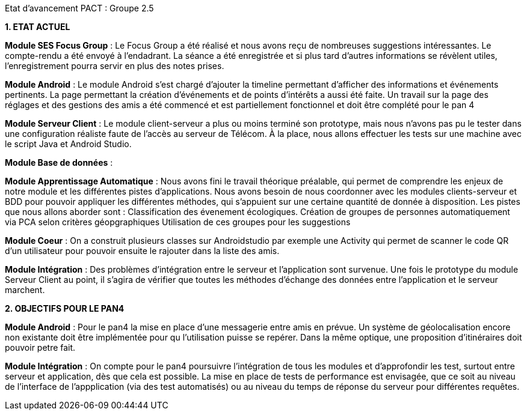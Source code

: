 Etat d’avancement PACT : Groupe 2.5



*1. ETAT ACTUEL*

*Module SES Focus Group* : Le Focus Group a été réalisé et nous avons reçu de nombreuses suggestions intéressantes. Le compte-rendu a été envoyé à l’endadrant. La séance a été enregistrée et si plus tard d’autres informations se révèlent utiles, l’enregistrement pourra servir en plus des notes prises.

*Module Android* : Le module Android s’est chargé d’ajouter la timeline permettant d’afficher des informations et événements pertinents. La page permettant la création d’événements et de points d’intérêts a aussi été faite. Un travail sur la page des réglages et des gestions des amis a été commencé et est partiellement fonctionnel et doit être complété pour le pan 4

*Module Serveur Client* : Le module client-serveur a plus ou moins terminé son prototype, mais nous n’avons pas pu le tester dans une configuration réaliste faute de l’accès au serveur de Télécom. À la place, nous allons effectuer les tests sur une machine avec le script Java et Android Studio. 

*Module Base de données* :

*Module Apprentissage Automatique* : Nous avons fini le travail théorique préalable, qui permet de comprendre les enjeux de notre module et les différentes pistes d’applications. Nous avons besoin de nous coordonner avec les modules clients-serveur et BDD pour pouvoir appliquer les différentes méthodes, qui s’appuient sur une certaine quantité de donnée à disposition.
Les pistes que nous allons aborder sont :
Classification des évenement écologiques.
Création de groupes de personnes automatiquement via PCA selon critères géopgraphiques
Utilisation de ces groupes pour les suggestions 

*Module Coeur* : On a construit plusieurs classes sur Androidstudio par exemple une Activity qui permet de scanner le code QR d'un utilisateur pour pouvoir ensuite le rajouter dans la liste des amis.

*Module Intégration* : Des problèmes d’intégration entre le serveur et l’application sont survenue. Une fois le prototype du module Serveur Client au point, il s’agira de vérifier que toutes les méthodes d’échange des données entre l’application et le serveur marchent.

*2. OBJECTIFS POUR LE PAN4*

*Module Android* : Pour le pan4 la mise en place d'une messagerie entre amis en prévue. Un système de géolocalisation encore non existante doit être implémentée pour qu l'utilisation puisse se repérer. Dans la même optique, une proposition d'itinéraires doit pouvoir petre fait.

*Module Intégration* : On compte pour le pan4 poursuivre l'intégration de tous les modules et d'approfondir les test, surtout entre serveur et application, dès que cela est possible. La mise en place de tests de performance est envisagée, que ce soit au niveau de l'interface de l'appplication (via des test automatisés) ou au niveau du temps de réponse du serveur pour différentes requêtes.
